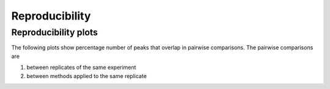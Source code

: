 ===============
Reproducibility
===============

Reproducibility plots
=====================

The following plots show percentage number of peaks that overlap
in pairwise comparisons. The pairwise comparisons are 

1. between replicates of the same experiment
2. between methods applied to the same replicate

.. report:: Overlaps.OverlapMatrix
   :render: matrixNP-plot
   :zrange: 0,100
   :layout: column-3
   :width: 200

   Tables with overlaps

.. Overlap in bases
.. ================

.. .. report:: Overlaps.OverlapsBasesNormalized
..    :render: matrix-plot
..    :transform-matrix: square,correspondence-analysis
..    :tracks: replicates
   
..    Percent overlap of bases between sets. The matrix plot displays for each pair
..    of set the quotient of bases that are commen between both sets and bases
..    that are present in any of the sets (intersection / union). 

.. .. report:: Overlaps.OverlapsBasesNormalized
..    :render: matrix
..    :transform-matrix: square,correspondence-analysis
..    :tracks: replicates
   
..    Percent overlap of bases between sets. The matrix plot displays for each pair
..    of set the quotient of bases that are commen between both sets and bases
..    that are present in any of the sets (intersection / union). 

.. Overlap in intervals
.. ====================

.. .. report:: Overlaps.OverlapsExonsPercent
..    :render: matrix-plot
..    :tracks: replicates
..    :transform-matrix: square,sort,symmetric-max

..    Percent overlap between sets. The matrix plot displays for each pair
..    of set the quotient of intervals that are common between both sets.
..    The matrix has been symmetrized

.. .. report:: Overlaps.OverlapsExonsPercent
..    :render: matrix
..    :tracks: replicates
..    :transform-matrix: square,sort

..    Percent overlap between sets. The matrix plot displays for each pair
..    of set the quotient of intervals that are common between both sets.

.. Peak heights
.. ============

.. The following plot shows the maximum (peak) interval value for each set.
.. The peak value is the maximum number of reads falling into the
.. bins that constitute an interval. The peak is the position with the maximum
.. number of reads.

.. .. report:: Intervals.IntervalPeakValues
..    :render: line-plot
..    :transform: histogram
..    :tf-aggregate: normalized-total,reverse-cumulative
..    :as-lines:
..    :tracks: replicates

..    Distribution of the number of reads at the peak within an interval.
..    The distribution list the proportion of intervals of a certain peak
..    value or more.

.. Replicates
.. ----------

.. .. report:: Intervals.CorrelationsPeakval
..    :render: table
..    :transform: select,correlation
..    :tf-fields: peakval
..    :tracks: replicates

..    Full table

.. .. report:: Intervals.CorrelationsPeakval
..    :render: matrix-plot
..    :transform: select,correlation,select
..    :tf-fields: peakval,coefficient
..    :transform-matrix: correspondence-analysis
..    :zrange: -1,1
..    :tracks: replicates

..    Correlation coefficient

.. .. report:: Intervals.CorrelationsPeakval
..    :render: matrix-plot
..    :transform: select,correlation,select
..    :transform-matrix: correspondence-analysis
..    :tf-fields: peakval,pvalue
..    :tracks: replicates

..    P-Value

.. .. report:: Intervals.CorrelationsPeakval                                                                                                                                                                                                     
..    :render: scatter-plot                                                                                                                                                                                                                     
..    :transform: combine                                                                                                                                                                                                                       
..    :tf-fields: peakval                                                                                                                                                                                                                       
..    :groupby: none
..    :width: 200
..    :layout: column-5
..    :tracks: replicates
   
..    Scatter plots of pairwise combination of peakval.

